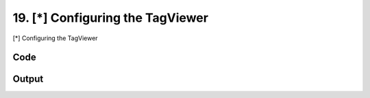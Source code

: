 
19. [*] Configuring the TagViewer
=================================


[*] Configuring the TagViewer

Code
~~~~

.. code-block:: python

	
	
	
	
	
	








Output
~~~~~~

.. code-block:: bash

    	




